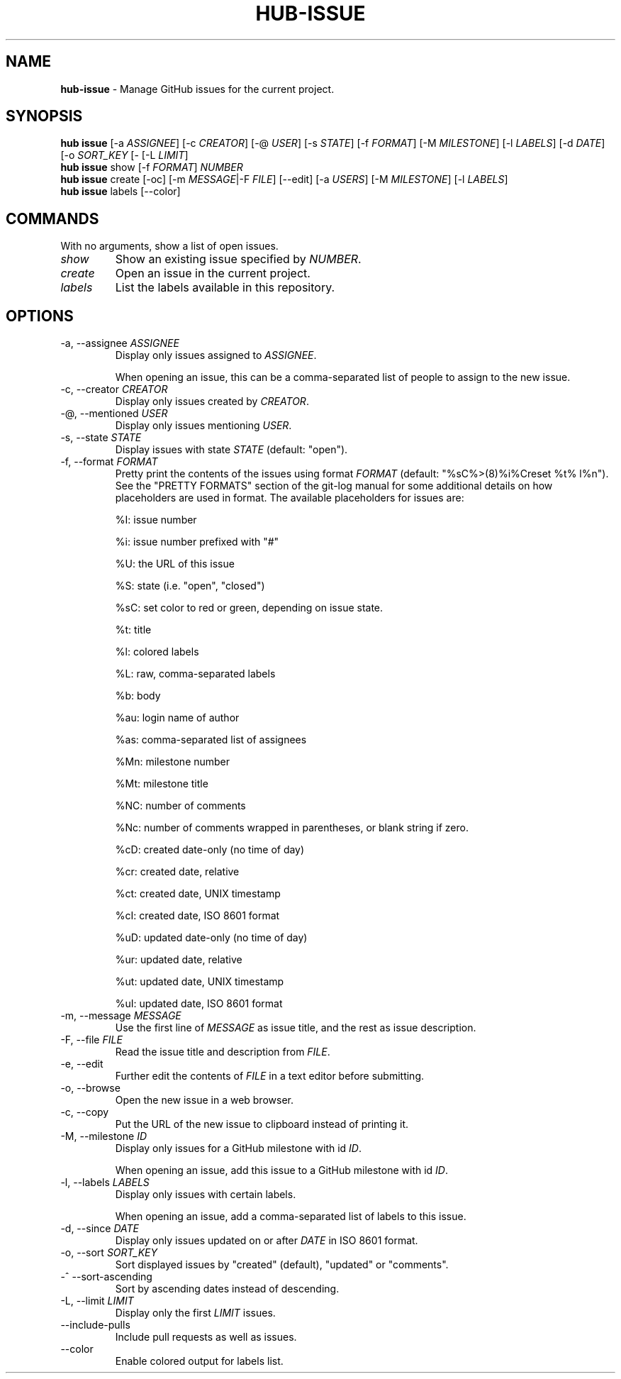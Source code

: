 .\" generated with Ronn/v0.7.3
.\" http://github.com/rtomayko/ronn/tree/0.7.3
.
.TH "HUB\-ISSUE" "1" "October 2018" "GITHUB" "Hub Manual"
.
.SH "NAME"
\fBhub\-issue\fR \- Manage GitHub issues for the current project\.
.
.SH "SYNOPSIS"
\fBhub issue\fR [\-a \fIASSIGNEE\fR] [\-c \fICREATOR\fR] [\-@ \fIUSER\fR] [\-s \fISTATE\fR] [\-f \fIFORMAT\fR] [\-M \fIMILESTONE\fR] [\-l \fILABELS\fR] [\-d \fIDATE\fR] [\-o \fISORT_KEY\fR [\- [\-L \fILIMIT\fR]
.
.br
\fBhub issue\fR show [\-f \fIFORMAT\fR] \fINUMBER\fR
.
.br
\fBhub issue\fR create [\-oc] [\-m \fIMESSAGE\fR|\-F \fIFILE\fR] [\-\-edit] [\-a \fIUSERS\fR] [\-M \fIMILESTONE\fR] [\-l \fILABELS\fR]
.
.br
\fBhub issue\fR labels [\-\-color]
.
.SH "COMMANDS"
With no arguments, show a list of open issues\.
.
.TP
\fIshow\fR
Show an existing issue specified by \fINUMBER\fR\.
.
.TP
\fIcreate\fR
Open an issue in the current project\.
.
.TP
\fIlabels\fR
List the labels available in this repository\.
.
.SH "OPTIONS"
.
.TP
\-a, \-\-assignee \fIASSIGNEE\fR
Display only issues assigned to \fIASSIGNEE\fR\.
.
.IP
When opening an issue, this can be a comma\-separated list of people to assign to the new issue\.
.
.TP
\-c, \-\-creator \fICREATOR\fR
Display only issues created by \fICREATOR\fR\.
.
.TP
\-@, \-\-mentioned \fIUSER\fR
Display only issues mentioning \fIUSER\fR\.
.
.TP
\-s, \-\-state \fISTATE\fR
Display issues with state \fISTATE\fR (default: "open")\.
.
.TP
\-f, \-\-format \fIFORMAT\fR
Pretty print the contents of the issues using format \fIFORMAT\fR (default: "%sC%>(8)%i%Creset %t% l%n")\. See the "PRETTY FORMATS" section of the git\-log manual for some additional details on how placeholders are used in format\. The available placeholders for issues are:
.
.IP
%I: issue number
.
.IP
%i: issue number prefixed with "#"
.
.IP
%U: the URL of this issue
.
.IP
%S: state (i\.e\. "open", "closed")
.
.IP
%sC: set color to red or green, depending on issue state\.
.
.IP
%t: title
.
.IP
%l: colored labels
.
.IP
%L: raw, comma\-separated labels
.
.IP
%b: body
.
.IP
%au: login name of author
.
.IP
%as: comma\-separated list of assignees
.
.IP
%Mn: milestone number
.
.IP
%Mt: milestone title
.
.IP
%NC: number of comments
.
.IP
%Nc: number of comments wrapped in parentheses, or blank string if zero\.
.
.IP
%cD: created date\-only (no time of day)
.
.IP
%cr: created date, relative
.
.IP
%ct: created date, UNIX timestamp
.
.IP
%cI: created date, ISO 8601 format
.
.IP
%uD: updated date\-only (no time of day)
.
.IP
%ur: updated date, relative
.
.IP
%ut: updated date, UNIX timestamp
.
.IP
%uI: updated date, ISO 8601 format
.
.TP
\-m, \-\-message \fIMESSAGE\fR
Use the first line of \fIMESSAGE\fR as issue title, and the rest as issue description\.
.
.TP
\-F, \-\-file \fIFILE\fR
Read the issue title and description from \fIFILE\fR\.
.
.TP
\-e, \-\-edit
Further edit the contents of \fIFILE\fR in a text editor before submitting\.
.
.TP
\-o, \-\-browse
Open the new issue in a web browser\.
.
.TP
\-c, \-\-copy
Put the URL of the new issue to clipboard instead of printing it\.
.
.TP
\-M, \-\-milestone \fIID\fR
Display only issues for a GitHub milestone with id \fIID\fR\.
.
.IP
When opening an issue, add this issue to a GitHub milestone with id \fIID\fR\.
.
.TP
\-l, \-\-labels \fILABELS\fR
Display only issues with certain labels\.
.
.IP
When opening an issue, add a comma\-separated list of labels to this issue\.
.
.TP
\-d, \-\-since \fIDATE\fR
Display only issues updated on or after \fIDATE\fR in ISO 8601 format\.
.
.TP
\-o, \-\-sort \fISORT_KEY\fR
Sort displayed issues by "created" (default), "updated" or "comments"\.
.
.TP
\-^ \-\-sort\-ascending
Sort by ascending dates instead of descending\.
.
.TP
\-L, \-\-limit \fILIMIT\fR
Display only the first \fILIMIT\fR issues\.
.
.TP
\-\-include\-pulls
Include pull requests as well as issues\.
.
.TP
\-\-color
Enable colored output for labels list\.

